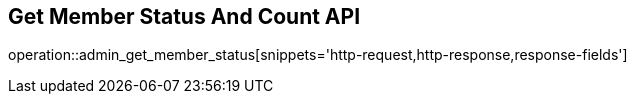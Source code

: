 == Get Member Status And Count API

operation::admin_get_member_status[snippets='http-request,http-response,response-fields']
